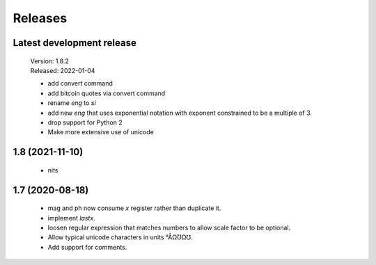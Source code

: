 Releases
========

Latest development release
--------------------------

    | Version: 1.8.2
    | Released: 2022-01-04

    - add convert command
    - add bitcoin quotes via convert command
    - rename *eng* to *si*
    - add new *eng* that uses exponential notation with exponent constrained to 
      be a multiple of 3.
    - drop support for Python 2
    - Make more extensive use of unicode


1.8 (2021-11-10)
----------------

    - nits


1.7 (2020-08-18)
----------------

    - mag and ph now consume *x* register rather than duplicate it.
    - implement *lastx*.
    - loosen regular expression that matches numbers to allow scale factor to be optional.
    - Allow typical unicode characters in units °ÅΩƱΩ℧.
    - Add support for comments.
